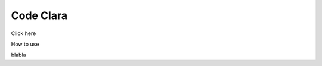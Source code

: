Code Clara
=================================================
Click here

.. image:: https://mybinder.org/badge_logo.svg
 :target: https://mybinder.org/v2/gh/computingfundamentalpolytopes/masterthesis/master

How to use

blabla

